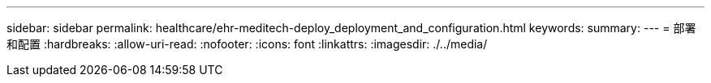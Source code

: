 ---
sidebar: sidebar 
permalink: healthcare/ehr-meditech-deploy_deployment_and_configuration.html 
keywords:  
summary:  
---
= 部署和配置
:hardbreaks:
:allow-uri-read: 
:nofooter: 
:icons: font
:linkattrs: 
:imagesdir: ./../media/


